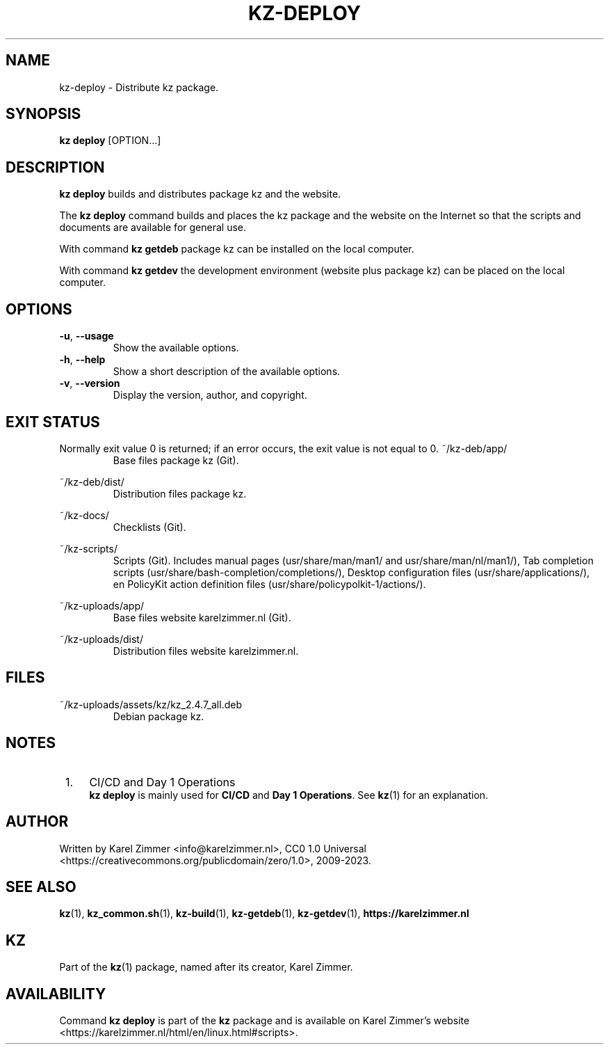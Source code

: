 .\"#############################################################################
.\"# Man page for kz-deploy.
.\"#
.\"# Written Karel Zimmer <info@karelzimmer.nl>, CC0 1.0 Universal
.\"# <https://creativecommons.org/publicdomain/zero/1.0>, 2023.
.\"#############################################################################
.\"
.TH "KZ-DEPLOY" "1" "2009-2023" "kz 2.4.7" "Kz Manual"
.\"
.\"
.SH NAME
kz-deploy \- Distribute kz package.
.\"
.\"
.SH SYNOPSIS
.B kz deploy
[OPTION...]
.\"
.\"
.SH DESCRIPTION
\fBkz deploy\fR builds and distributes package kz and the website.
.sp
The \fBkz deploy\fR command builds and places the kz package and the website on
the Internet so that the scripts and documents are available for general use.
.sp
With command \fBkz getdeb\fR package kz can be installed on the local computer.
.sp
With command \fBkz getdev\fR the development environment (website plus package
kz) can be placed on the local computer.
.\"
.\"
.SH OPTIONS
.TP
\fB-u\fR, \fB--usage\fR
Show the available options.
.TP
\fB-h\fR, \fB--help\fR
Show a short description of the available options.
.TP
\fB-v\fR, \fB--version\fR
Display the version, author, and copyright.
.\"
.\"
.SH EXIT STATUS
Normally exit value 0 is returned; if an error occurs, the exit value is not
equal to 0.
.\"
.\"
~/kz-deb/app/
.RS
Base files package kz (Git).
.RE
.sp
~/kz-deb/dist/
.RS
Distribution files package kz.
.RE
.sp
~/kz-docs/
.RS
Checklists (Git).
.RE
.sp
~/kz-scripts/
.RS
Scripts (Git).
Includes manual pages (usr/share/man/man1/ and usr/share/man/nl/man1/),
Tab completion scripts (usr/share/bash-completion/completions/),
Desktop configuration files (usr/share/applications/), en
PolicyKit action definition files (usr/share/policypolkit-1/actions/).
.RE
.sp
~/kz-uploads/app/
.RS
Base files website karelzimmer.nl (Git).
.RE
.sp
~/kz-uploads/dist/
.RS
Distribution files website karelzimmer.nl.
.RE
.\"
.\"
.SH FILES
~/kz-uploads/assets/kz/kz_2.4.7_all.deb
.RS
Debian package kz.
.RE
.\"
.\"
.SH NOTES
.IP " 1." 4
CI/CD and Day 1 Operations
.RS 4
\fBkz deploy\fR is mainly used for \fBCI/CD\fR and \fBDay 1 Operations\fR. See
\fBkz\fR(1) for an explanation.
.RE
.\"
.\"
.SH AUTHOR
Written by Karel Zimmer <info@karelzimmer.nl>, CC0 1.0 Universal
<https://creativecommons.org/publicdomain/zero/1.0>, 2009-2023.
.\"
.\"
.SH SEE ALSO
\fBkz\fR(1),
\fBkz_common.sh\fR(1),
\fBkz-build\fR(1),
\fBkz-getdeb\fR(1),
\fBkz-getdev\fR(1),
\fBhttps://karelzimmer.nl\fR
.\"
.\"
.SH KZ
Part of the \fBkz\fR(1) package, named after its creator, Karel Zimmer.
.\"
.\"
.SH AVAILABILITY
Command \fBkz deploy\fR is part of the \fBkz\fR package and is available on
Karel Zimmer's website <https://karelzimmer.nl/html/en/linux.html#scripts>.
